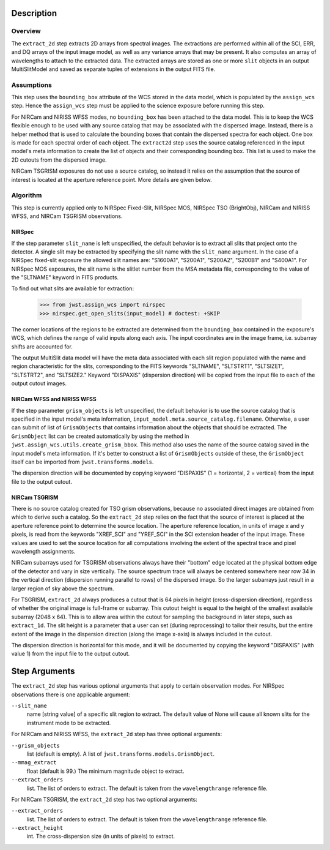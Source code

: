 Description
===========

Overview
--------
The ``extract_2d`` step extracts 2D arrays from spectral images. The extractions
are performed within all of the SCI, ERR, and DQ arrays of the input image
model, as well as any variance arrays that may be present. It also computes an
array of wavelengths to attach to the extracted data. The extracted arrays
are stored as one or more ``slit`` objects in an output MultiSlitModel
and saved as separate tuples of extensions in the output FITS file.

Assumptions
-----------
This step uses the ``bounding_box`` attribute of the WCS stored in the data model,
which is populated by the ``assign_wcs`` step. Hence the ``assign_wcs`` step
must be applied to the science exposure before running this step.

For NIRCam and NIRISS WFSS modes, no ``bounding_box`` has been attached
to the data model. This is to keep the WCS flexible enough to be used with any
source catalog that may be associated with the dispersed image. Instead, there
is a helper method that is used to calculate the bounding boxes that contain
the dispersed spectra for each object. One box is made for each spectral order of
each object. The ``extract2d`` step uses the source catalog referenced in the input
model's meta information to create the list of objects and their corresponding
bounding box. This list is used to make the 2D cutouts from the dispersed image.

NIRCam TSGRISM exposures do not use a source catalog, so instead it relies on the
assumption that the source of interest is located at the aperture reference point.
More details are given below.

Algorithm
---------
This step is currently applied only to NIRSpec Fixed-Slit, NIRSpec MOS, NIRSpec TSO
(BrightObj), NIRCam and NIRISS WFSS, and NIRCam TSGRISM observations.

NIRSpec
+++++++

If the step parameter ``slit_name`` is left unspecified, the default behavior is
to extract all slits that project onto the detector. A single slit may be extracted by
specifying the slit name with the ``slit_name`` argument. In the case of a NIRSpec
fixed-slit exposure the allowed slit names are: "S1600A1", "S200A1", "S200A2", "S200B1"
and "S400A1". For NIRSpec MOS exposures, the slit name is the slitlet number from the
MSA metadata file, corresponding to the value of the "SLTNAME" keyword in FITS products.

To find out what slits are available for extraction:

  >>> from jwst.assign_wcs import nirspec
  >>> nirspec.get_open_slits(input_model) # doctest: +SKIP


The corner locations of the regions to be extracted are determined from the
``bounding_box`` contained in the exposure's WCS, which defines the range of valid inputs
along each axis. The input coordinates are in the image frame, i.e. subarray shifts
are accounted for.

The output MultiSlit data model will have the meta data associated with each
slit region populated with the name and region characteristic for the slits,
corresponding to the FITS keywords "SLTNAME", "SLTSTRT1", "SLTSIZE1",
"SLTSTRT2", and "SLTSIZE2."  Keyword "DISPAXIS" (dispersion direction)
will be copied from the input file to each of the output cutout images.


NIRCam WFSS and NIRISS WFSS
+++++++++++++++++++++++++++

If the step parameter ``grism_objects`` is left unspecified, the default behavior
is to use the source catalog that is specified in the input model's meta information,
``input_model.meta.source_catalog.filename``. Otherwise, a user can submit of list of
``GrismObjects`` that contains information about the objects that should be extracted.
The ``GrismObject`` list can be created automatically by using the method in
``jwst.assign_wcs.utils.create_grism_bbox``. This method also uses the name of the source
catalog saved in the input model's meta information. If it's better to construct a list
of ``GrismObjects`` outside of these, the ``GrismObject`` itself can be imported from
``jwst.transforms.models``.

The dispersion direction will be documented by copying keyword "DISPAXIS"
(1 = horizontal, 2 = vertical) from the input file to the output cutout.


NIRCam TSGRISM
++++++++++++++

There is no source catalog created for TSO grism observations, because no associated
direct images are obtained from which to derive such a catalog. So the ``extract_2d``
step relies on the fact that the source of interest is placed at the aperture reference
point to determine the source location. The aperture reference location, in units of
image x and y pixels, is read from the keywords "XREF_SCI" and "YREF_SCI" in the SCI
extension header of the input image. These values are used to set the source location
for all computations involving the extent of the spectral trace and pixel wavelength
assignments.

NIRCam subarrays used for TSGRISM observations always have their "bottom" edge located
at the physical bottom edge of the detector and vary in size vertically.
The source spectrum trace will always be centered somewhere near row 34 in the vertical
direction (dispersion running parallel to rows) of the dispersed image.
So the larger subarrays just result in a larger region of sky above the spectrum.

For TSGRISM, ``extract_2d`` always produces a cutout that is 64 pixels in height
(cross-dispersion direction), regardless of whether the original image is full-frame
or subarray.
This cutout height is equal to the height of the smallest available subarray (2048 x 64).
This is to allow area within the cutout for sampling the background in later steps,
such as ``extract_1d``. The slit height is a parameter that a user can set
(during reprocessing) to tailor their results, but the entire extent of the image in
the dispersion direction (along the image x-axis) is always included in the cutout.

The dispersion direction is horizontal for this mode, and it will be
documented by copying the keyword "DISPAXIS" (with value 1) from the input file
to the output cutout.


Step Arguments
==============
The ``extract_2d`` step has various optional arguments that apply to certain observation
modes. For NIRSpec observations there is one applicable argument:

``--slit_name``
  name [string value] of a specific slit region to extract. The default value of None
  will cause all known slits for the instrument mode to be extracted.

For NIRCam and NIRISS WFSS, the ``extract_2d`` step has three optional arguments:

``--grism_objects``
  list (default is empty). A list of ``jwst.transforms.models.GrismObject``.

``--mmag_extract``
  float (default is 99.) The minimum magnitude object to extract.

``--extract_orders``
  list. The list of orders to extract. The default is taken from the
  ``wavelengthrange`` reference file.


For NIRCam TSGRISM, the ``extract_2d`` step has two optional arguments:

``--extract_orders``
  list. The list of orders to extract. The default is taken from the ``wavelengthrange``
  reference file.

``--extract_height``
  int. The cross-dispersion size (in units of pixels) to extract.
